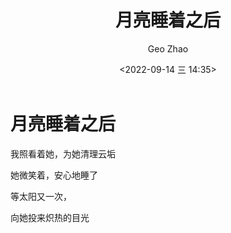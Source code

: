 #+TITLE: 月亮睡着之后
#+DATE: <2022-09-14 三 14:35>
#+AUTHOR: Geo Zhao

* 月亮睡着之后

我照看着她，为她清理云垢

她微笑着，安心地睡了

等太阳又一次，

向她投来炽热的目光
